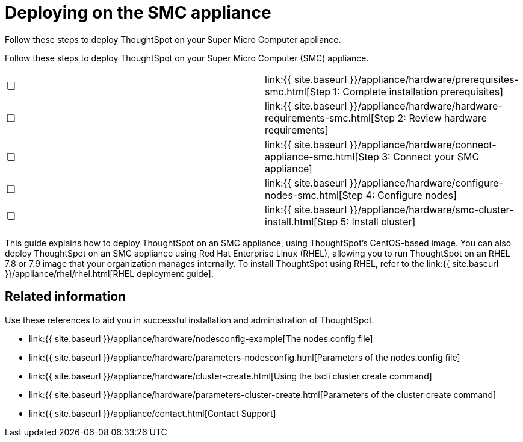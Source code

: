 = Deploying on the SMC appliance
:last_updated: 4/3/2020


Follow these steps to deploy ThoughtSpot on your Super Micro Computer appliance.


Follow these steps to deploy ThoughtSpot on your Super Micro Computer (SMC) appliance.

[cols=2*]
|===
| &#10063;
| link:{{ site.baseurl }}/appliance/hardware/prerequisites-smc.html[Step 1: Complete installation prerequisites]

| &#10063;
| link:{{ site.baseurl }}/appliance/hardware/hardware-requirements-smc.html[Step 2: Review hardware requirements]

| &#10063;
| link:{{ site.baseurl }}/appliance/hardware/connect-appliance-smc.html[Step 3: Connect your SMC appliance]

| &#10063;
| link:{{ site.baseurl }}/appliance/hardware/configure-nodes-smc.html[Step 4: Configure nodes]

| &#10063;
| link:{{ site.baseurl }}/appliance/hardware/smc-cluster-install.html[Step 5: Install cluster]
|===

This guide explains how to deploy ThoughtSpot on an SMC appliance, using ThoughtSpot's CentOS-based image.
You can also deploy ThoughtSpot on an SMC appliance using Red Hat Enterprise Linux (RHEL), allowing you to run ThoughtSpot on an RHEL 7.8 or 7.9 image that your organization manages internally.
To install ThoughtSpot using RHEL, refer to the link:{{ site.baseurl }}/appliance/rhel/rhel.html[RHEL deployment guide].

== Related information

Use these references to aid you in successful installation and administration of ThoughtSpot.

* link:{{ site.baseurl }}/appliance/hardware/nodesconfig-example[The nodes.config file]
* link:{{ site.baseurl }}/appliance/hardware/parameters-nodesconfig.html[Parameters of the nodes.config file]
* link:{{ site.baseurl }}/appliance/hardware/cluster-create.html[Using the tscli cluster create command]
* link:{{ site.baseurl }}/appliance/hardware/parameters-cluster-create.html[Parameters of the cluster create command]
* link:{{ site.baseurl }}/appliance/contact.html[Contact Support]
